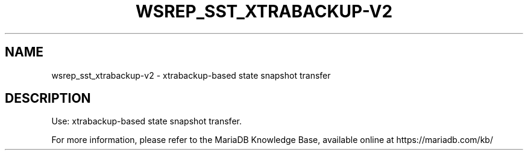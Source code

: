 '\" t
.\"
.TH "\FBWSREP_SST_XTRABACKUP-V2\FR" "1" "26 January 2017" "MariaDB 10\&.1" "MariaDB Database System"
.\" -----------------------------------------------------------------
.\" * set default formatting
.\" -----------------------------------------------------------------
.\" disable hyphenation
.nh
.\" disable justification (adjust text to left margin only)
.ad l
.SH NAME
wsrep_sst_xtrabackup-v2 \- xtrabackup\-based state snapshot transfer
.SH DESCRIPTION
Use: xtrabackup-based state snapshot transfer\.
.PP
For more information, please refer to the MariaDB Knowledge Base, available online at https://mariadb.com/kb/
